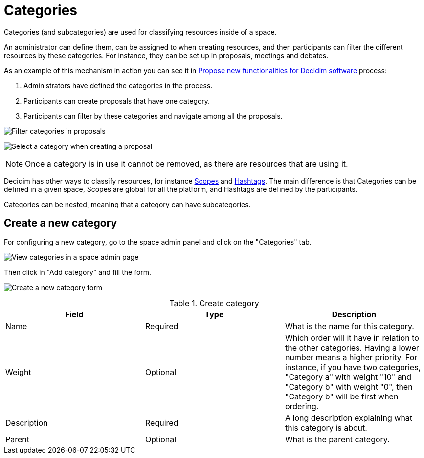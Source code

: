 = Categories


Categories (and subcategories) are used for classifying resources inside of a space.

An administrator can define them, can be assigned to when creating resources, and then participants can filter the
different resources by these categories. For instance, they can be set up in proposals, meetings and debates.

As an example of this mechanism in action you can see it in https://meta.decidim.org/processes/roadmap/f/122/[Propose new functionalities for Decidim software] process:

. Administrators have defined the categories in the process.
. Participants can create proposals that have one category.
. Participants can filter by these categories and navigate among all the proposals.

image:spaces/categories_sidebar.png[Filter categories in proposals]

image:spaces/categories_form.png[Select a category when creating a proposal]

NOTE: Once a category is in use it cannot be removed, as there are resources that are using it.

Decidim has other ways to classify resources, for instance xref:admin:scopes.adoc[Scopes] and xref:admin:hashtags.adoc[Hashtags].
The main difference is that Categories can be defined in a given space, Scopes are global for all the platform, and Hashtags
are defined by the participants.

Categories can be nested, meaning that a category can have subcategories.

== Create a new category

For configuring a new category, go to the space admin panel and click on the "Categories" tab.

image:spaces/categories.png[View categories in a space admin page]

Then click in "Add category" and fill the form.

image:spaces/categories_new_form.png[Create a new category form]

.Create category
|===
|Field |Type |Description

|Name
|Required
|What is the name for this category.

|Weight
|Optional
|Which order will it have in relation to the other categories. Having a lower number means a higher priority. For instance, if you have two categories, "Category a" with weight "10" and "Category b" with weight "0", then "Category b" will be first when ordering.

|Description
|Required
|A long description explaining what this category is about.

|Parent
|Optional
|What is the parent category.
|===

